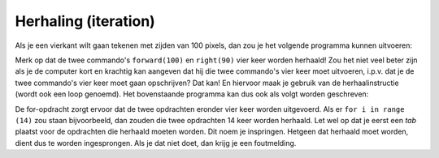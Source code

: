 Herhaling (iteration)
:::::::::::::::::::::

Als je een vierkant wilt gaan tekenen met zijden van 100 pixels, dan zou je het volgende programma kunnen uitvoeren:

.. activecode:: vb-iteration-square
   :caption: Een vierkant met zijde 100
   :nocodelens:
   :language: python

   import turtle
   tina = turtle.Turtle()
   tina.shape("turtle")

   tina.forward(100)
   tina.right(90)
   tina.forward(100)
   tina.right(90)
   tina.forward(100)
   tina.right(90)
   tina.forward(100)
   tina.right(90)


Merk op dat de twee commando's ``forward(100)`` en ``right(90)`` vier keer worden herhaald! Zou het niet veel beter zijn als je de computer kort en krachtig kan aangeven dat hij die twee commando's vier keer moet uitvoeren, i.p.v. dat je de twee commando's vier keer moet gaan opschrijven? Dat kan! En hiervoor maak je gebruik van de herhaalinstructie (wordt ook een loop genoemd). Het bovenstaande programma kan dus ook als volgt worden geschreven:

.. activecode:: vb-iteration-square2
   :caption: Een vierkant met zijde 100 *met herhaling*
   :nocodelens:
   :language: python

   import turtle
   tina = turtle.Turtle()
   tina.shape("turtle")

   for i in range(4):
       tina.forward(100)
       tina.right(90)


De for-opdracht zorgt ervoor dat de twee opdrachten eronder vier keer worden uitgevoerd. Als er ``for i in range (14)`` zou staan bijvoorbeeld, dan zouden die twee opdrachten 14 keer worden herhaald. Let wel op dat je eerst een *tab* plaatst voor de opdrachten die herhaald moeten worden. Dit noem je inspringen. Hetgeen dat herhaald moet worden, dient dus te worden ingesprongen. Als je dat niet doet, dan krijg je een foutmelding.
